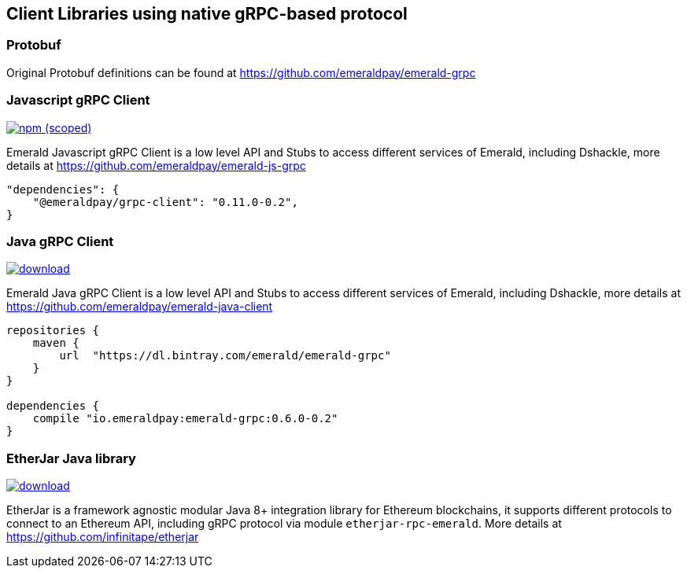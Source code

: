 == Client Libraries using native gRPC-based protocol

=== Protobuf

Original Protobuf definitions can be found at https://github.com/emeraldpay/emerald-grpc

=== Javascript gRPC Client
image:https://img.shields.io/npm/v/@emeraldpay/grpc-client.svg["npm (scoped)", link="https://www.npmjs.com/package/@emeraldpay/grpc-client"]

Emerald Javascript gRPC Client is a low level API and Stubs to access different services of Emerald, including Dshackle, more
details at https://github.com/emeraldpay/emerald-js-grpc

[source,json]
----
"dependencies": {
    "@emeraldpay/grpc-client": "0.11.0-0.2",
}
----

=== Java gRPC Client
image:https://api.bintray.com/packages/emerald/emerald-grpc/emerald-grpc/images/download.svg[link="https://bintray.com/emerald/emerald-grpc/emerald-grpc/"]

Emerald Java gRPC Client is a low level API and Stubs to access different services of Emerald, including Dshackle, more
details at https://github.com/emeraldpay/emerald-java-client

[source,groovy]
----
repositories {
    maven {
        url  "https://dl.bintray.com/emerald/emerald-grpc"
    }
}

dependencies {
    compile "io.emeraldpay:emerald-grpc:0.6.0-0.2"
}
----

=== EtherJar Java library
image:https://api.bintray.com/packages/infinitape/etherjar/etherjar-domain/images/download.svg[link="https://bintray.com/infinitape/etherjar"]

EtherJar is a framework agnostic modular Java 8+ integration library for Ethereum blockchains, it supports different protocols
to connect to an Ethereum API, including gRPC protocol via module `etherjar-rpc-emerald`. More details at https://github.com/infinitape/etherjar
